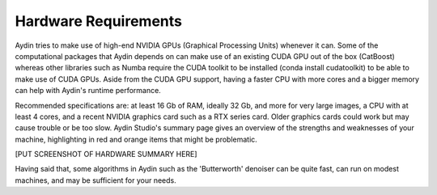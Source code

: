 ======================
Hardware Requirements
======================

Aydin tries to make use of high-end NVIDIA GPUs (Graphical Processing Units) whenever it can.
Some of the computational packages that Aydin depends on can make use of an
existing CUDA GPU out of the box (CatBoost) whereas other libraries
such as Numba require the CUDA toolkit to be installed (conda install cudatoolkit)
to be able to make use of CUDA GPUs. Aside from the CUDA GPU support, having a faster CPU with more cores
and a bigger memory can help with Aydin's runtime performance.

Recommended specifications are: at least 16 Gb of RAM, ideally 32 Gb, and more for very large
images, a CPU with at least 4 cores, and a recent NVIDIA graphics card such as a RTX series card.
Older graphics cards could work but may cause trouble or be too slow. Aydin Studio's summary page
gives an overview of the strengths and weaknesses of your machine, highlighting in red and orange
items that might be problematic.

[PUT SCREENSHOT OF HARDWARE SUMMARY HERE]

Having said that, some algorithms in Aydin such as the 'Butterworth' denoiser  can be quite fast,
can run on modest machines, and may be sufficient for your needs.

